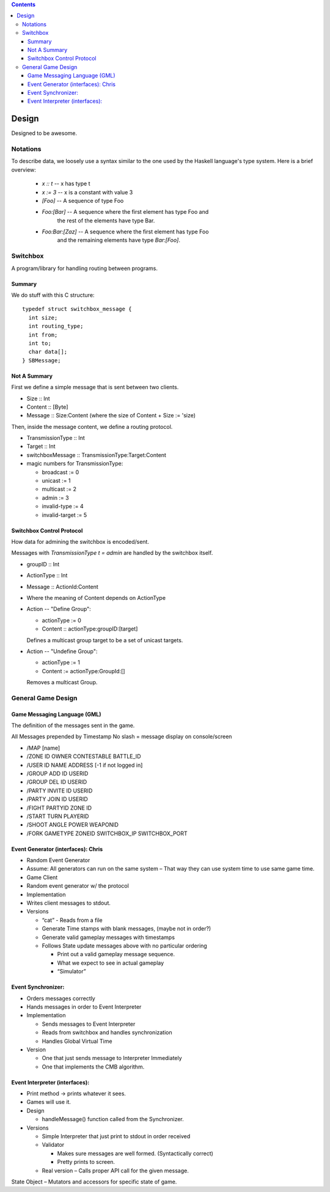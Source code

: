 .. contents::

Design
======

Designed to be awesome.


Notations
---------

To describe data, we loosely use a syntax similar to the one used by
the Haskell language's type system.  Here is a brief overview:

  - *x :: t* -- x has type t
  - *x := 3* -- x is a constant with value 3
  - *[Foo]* -- A sequence of type Foo
  - *Foo:[Bar]* -- A sequence where the first element has type Foo and
     the rest of the elements have type Bar.
  - *Foo:Bar:[Zaz]* -- A sequence where the first element has type Foo
     and the remaining elements have type *Bar:[Foo]*.

Switchbox
---------

A program/library for handling routing between programs.

Summary
^^^^^^^

We do stuff with this C structure::

  typedef struct switchbox_message {
    int size;
    int routing_type;
    int from;
    int to;
    char data[];
  } SBMessage;


Not A Summary
^^^^^^^^^^^^^

First we define a simple message that is sent between two clients.

- Size :: Int
- Content :: [Byte]
- Message :: Size:Content (where the size of Content + Size := 'size)

Then, inside the message content, we define a routing protocol.

- TransmissionType :: Int
- Target :: Int
- switchboxMessage :: TransmissionType:Target:Content
- magic numbers for TransmissionType:

  - broadcast := 0
  - unicast := 1
  - multicast := 2
  - admin := 3
  - invalid-type := 4
  - invalid-target := 5


Switchbox Control Protocol
^^^^^^^^^^^^^^^^^^^^^^^^^^

How data for admining the switchbox is encoded/sent.

Messages with *TransmissionType t = admin* are handled by the
switchbox itself.

- groupID :: Int
- ActionType :: Int
- Message :: ActionId:Content
- Where the meaning of Content depends on ActionType

- Action -- "Define Group":

  - actionType := 0
  - Content :: actionType:groupID:[target]

  Defines a multicast group target to be a set of unicast targets.


- Action -- "Undefine Group":

  - actionType := 1
  - Content := actionType:GroupId:[]
  
  Removes a multicast Group.

General Game Design
-------------------

Game Messaging Language (GML)
^^^^^^^^^^^^^^^^^^^^^^^^^^^^^

The definition of the messages sent in the game. 

All Messages prepended by Timestamp
No slash = message display on console/screen

- /MAP [name]
- /ZONE ID OWNER CONTESTABLE BATTLE_ID
- /USER ID NAME ADDRESS [-1 if not logged in]
- /GROUP ADD ID USERID
- /GROUP DEL ID USERID
- /PARTY INVITE ID USERID
- /PARTY JOIN ID USERID
- /FIGHT PARTYID ZONE ID
- /START TURN PLAYERID
- /SHOOT ANGLE POWER WEAPONID
- /FORK GAMETYPE ZONEID SWITCHBOX_IP SWITCHBOX_PORT


Event Generator (interfaces): Chris
^^^^^^^^^^^^^^^^^^^^^^^^^^^^^^^^^^^
- Random Event Generator
- Assume: All generators can run on the same system – That way they can use system time to use same game time. 
- Game Client
- Random event generator w/ the protocol
- Implementation
- Writes client messages to stdout. 
- Versions

  - “cat” - Reads from a file
  - Generate Time stamps with blank messages, (maybe not in order?) 
  - Generate valid gameplay messages with timestamps
  - Follows State update messages above with no particular ordering

    - Print out a valid gameplay message sequence. 
    - What we expect to see in actual gameplay
    - “Simulator”

Event Synchronizer: 
^^^^^^^^^^^^^^^^^^^

- Orders messages correctly
- Hands messages in order to Event Interpreter
- Implementation

  - Sends messages to Event Interpreter
  - Reads from switchbox and handles synchronization
  - Handles Global Virtual Time

- Version

  - One that just sends message to Interpreter Immediately
  - One that implements the CMB algorithm.

Event Interpreter (interfaces): 
^^^^^^^^^^^^^^^^^^^^^^^^^^^^^^^
- Print method → prints whatever it sees.
- Games will use it.
- Design

  - handleMessage() function called from the Synchronizer. 

- Versions

  - Simple Interpreter that just print to stdout in order received 
  - Validator 

    - Makes sure messages are well formed. (Syntactically correct)
    - Pretty prints to screen.
  - Real version – Calls proper API call for the given message. 

State Object – Mutators and accessors for specific state of game. 

